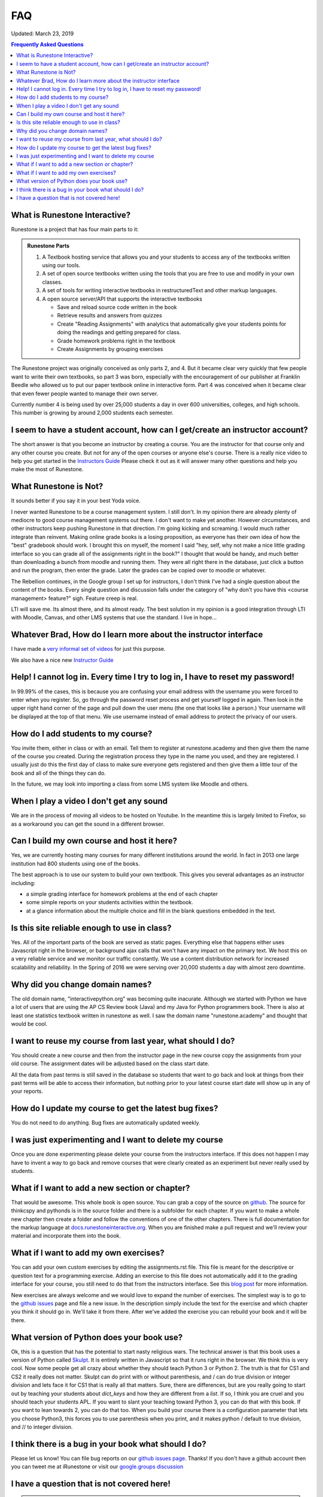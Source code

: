 FAQ
===

Updated:  March 23, 2019

.. contents:: Frequently Asked Questions

What is Runestone Interactive?
------------------------------

Runestone is a project that has four main parts to it:

.. admonition:: Runestone Parts

   1.  A Textbook hosting service that allows you and your students to access any of the textbooks written using our tools.

   2.  A set of open source textbooks written using the tools that you are free to use and modify in your own classes.

   3.  A set of tools for writing interactive textbooks in restructuredText and other markup languages.

   4.  A open source server/API that supports the interactive textbooks

       * Save and reload source code written in the book
       * Retrieve results and answers from quizzes
       * Create "Reading Assignments" with analytics that automatically give your students points for doing the readings and getting prepared for class.
       * Grade homework problems right in the textbook
       * Create Assignments by grouping exercises


The Runestone project was originally conceived as only parts 2, and 4.  But it became clear very quickly that few people want to write their own textbooks, so part 3 was born, especially with the encouragement of our publisher at Franklin Beedle who allowed us to put our paper textbook online in interactive form.  Part 4 was conceived when it became clear that even fewer people wanted to manage their own server.

Currently number 4 is being used by over 25,000 students a day in over 600 universities, colleges, and high schools. This number is growing by around 2,000 students each semester.

I seem to have a student account, how can I get/create an instructor account?
--------------------------------------------------------------------------------

The short answer is that you become an instructor by creating a course.  You are the instructor for that course only and any other course you create.  But not for any of the open courses or anyone else's course.  There is a really nice video to help you get started in the `Instructors Guide <https://runestone.academy/runestone/static/instructorguide/index.html>`_  Please check it out as it will answer many other questions and help you make the most of Runestone.

What Runestone is Not?
----------------------

It sounds better if  you say it in your best Yoda voice.

I never wanted Runestone to be a course management system. I still don't. In my opinion there are already plenty of mediocre to good course management systems out there.  I don't want to make yet another.  However circumstances, and other instructors keep pushing Runestone in that direction.  I'm going kicking and screaming.  I would much rather integrate than reinvent.  Making online grade books is a losing proposition, as everyone has their own idea of how the "best" gradebook should work.  I brought this on myself, the moment I said "hey, self, why not make a nice little grading interface so you can grade all of the assignments right in the book?"  I thought that would be handy, and much better than downloading a bunch from moodle and running them.  They were all right there in the database, just click a button and run the program, then enter the grade.  Later the grades can be copied over to moodle or whatever.

The Rebellion continues, in the Google group I set up for instructors, I don't think I've had a single question about the content of the books.  Every single question and discussion falls under the category of "why  don't you have this <course management> feature?"  sigh.  Feature creep is real.

LTI will save me.  Its almost there, and its almost ready.  The best solution in my opinion is a good integration through LTI with Moodle, Canvas, and other LMS systems that use the standard.  I live in hope...

Whatever Brad, How do I learn more about the instructor interface
-----------------------------------------------------------------

I have made a `very informal set of videos <https://www.youtube.com/channel/UCAfQvSLv5senKZHfaycIz8w>`_ for just this purpose.

We also have a nice new `Instructor Guide <https://runestone.academy/runestone/static/instructorguide/index.html>`_


Help!  I cannot log in.  Every time I try to log in, I have to reset my password!
---------------------------------------------------------------------------------

In 99.99% of the cases, this is because you are confusing your email address with the username you were forced to enter when you register.  So, go through the password reset process and get yourself logged in again.  Then look in the upper right hand corner of the page and pull down the user menu (the one that looks like a person.)  Your username will be displayed at the top of that menu.  We use username instead of email address to protect the privacy of our users.

How do I add students to my course?
-----------------------------------

You invite them, either in class or with an email.  Tell them to register at runestone.academy and then give them the name of the course you created.  During the registration process they type in the name you used, and they are registered.  I usually just do this the first day of class to make sure everyone gets registered and then give them a little tour of the book and all of the things they can do.

In the future, we may look into importing a class from some LMS system like Moodle and others.

When I play a video I don't get any sound
-----------------------------------------

We are in the process of moving all videos to be hosted on Youtube. In the meantime this is largely limited to Firefox, so as a workaround you can get the sound in a different browser.

Can I build my own course and host it here?
-------------------------------------------

Yes, we are currently hosting many courses for many different institutions around the world.  In fact in 2013 one large institution had 800 students using one of the books.

The best approach is to use our system to build your own textbook.  This gives you several advantages as an instructor including:

* a simple grading interface for homework problems at the end of each chapter
* some simple reports on your students activities within the textbook.
* at a glance information about the multiple choice and fill in the blank questions embedded in the text.


Is this site reliable enough to use in class?
---------------------------------------------

Yes.  All of the important parts of the book are served as static pages.  Everything else that happens either uses Javascript right in the browser, or background ajax calls that won't have any impact on the primary text.  We host this on a very reliable service and we monitor our traffic constantly. We use a content distribution network for increased scalability and reliability.  In the Spring of 2016 we were serving over 20,000 students a day with almost zero downtime.

Why did you change domain names?
--------------------------------

The old domain name, "interactivepython.org" was becoming quite inacurate. Although we started with Python we have a lot of users that are using the AP CS Review book (Java) and my Java for Python programmers book.  There is also at least one statistics textbook written in runestone as well.  I saw the domain name "runestone.academy" and thought that would be cool.

I want to reuse my course from last year, what should I do?
-----------------------------------------------------------

You should create a new course and then from the instructor page in the new course copy the assignments from your old course.  The assignment dates will be adjusted based on the class start date.

.. image:: copyassign.png
    :width: 600

All the data from past terms is still saved in the database so students that want to go back and look at things from their past terms will be able to access their information, but nothing prior to your latest course start date will show up in any of your reports.

How do I update my course to get the latest bug fixes?
------------------------------------------------------

You do not need to do anything.  Bug fixes are automatically updated weekly.


I was just experimenting and I want to delete my course
-------------------------------------------------------

Once you are done experimenting please delete your course from the instructors interface.  If this does not happen I may have to invent a way to go back and remove courses that were clearly created as an experiment but never really used by students.

What if I want to add a new section or chapter?
-----------------------------------------------

That would be awesome.  This whole book is open source.  You can grab a copy of the source on `github <http://github.com/bnmnetp/runestone>`_.  The source for thinkcspy and pythonds is in the source folder and there is a subfolder for each chapter.  If you want to make a whole new chapter then create a folder and follow the conventions of one of the other chapters.  There is full documentation for the markup language at `docs.runestoneinteractive.org <http://docs.runestoneinteractive.org>`_.  When you are finished make a pull request and we'll review your material and incorporate them into the book.

What if I want to add my own exercises?
---------------------------------------

You can add your own custom exercises by editing the assignments.rst file.  This file is meant for the descriptive or question text for a programming exercise.  Adding an exercise to this file does not automatically add it to the grading interface for your course, you still need to do that from the instructors interface.  See this `blog post <http://reputablejournal.com/Organizing-your-Runestone-Course.html>`_ for more information.

New exercises are always welcome and we would love to expand the number of exercises.  The simplest way is to go to the `github issues <http://github.com/bnmnetp/runestone/issues>`_ page and file a new issue.  In the description simply include the text for the exercise and which chapter you think it should go in.  We'll take it from there.  After we've added the exercise you can rebuild your book and it will be there.

What version of Python does your book use?
------------------------------------------

Ok, this is a question that has the potential to start nasty religious wars.  The technical answer is that this book uses a version of Python called `Skulpt <http://skulpt.org>`_.  It is entirely written in Javascript so that it runs right in the browser.  We think this is very cool.  Now some people get all crazy about whether they should teach Python 3 or Python 2.  The truth is that for CS1 and CS2 it really does not matter.  Skulpt can do print with or without parenthesis, and / can do true division or integer division and lets face it for CS1 that is really all that matters.   Sure, there are differences, but are you really going to start out by teaching your students about `dict_keys` and how they are different from a `list`.  If so, I think you are cruel and you should teach your students APL.  If you want to slant your teaching toward Python 3, you can do that with this book.  If you want to lean towards 2, you can do that too.  When you build your course there is a configuration parameter that lets you choose Python3, this forces you to use parenthesis when you print, and it makes python / default to true division, and // to integer division.


I think there is a bug in your book what should I do?
-----------------------------------------------------

Please let us know!  You can file bug reports on our `github issues page <http://github.com/bnmnetp/runestone/issues>`_.  Thanks!  If you don't have a github account then you can tweet me at iRunestone   or visit our `google.groups discussion <https://groups.google.com/forum/#!forum/runestoneinteractive>`_


I have a question that is not covered here!
-------------------------------------------
 
.. admonition::  Contact

   1.  Tweet me @iRunestone
   2.  Post the question on our google group
   3.  Send me a private email.  runestoneinteractive@gmail.com


